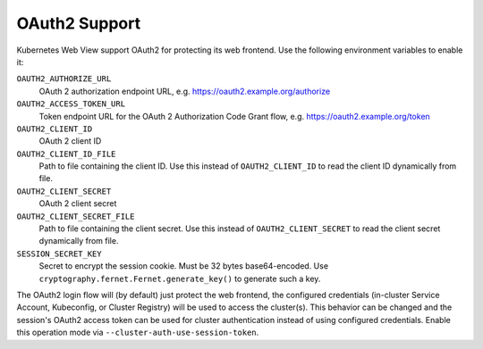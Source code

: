 .. _oauth2:

==============
OAuth2 Support
==============

Kubernetes Web View support OAuth2 for protecting its web frontend. Use the following environment variables to enable it:

``OAUTH2_AUTHORIZE_URL``
    OAuth 2 authorization endpoint URL, e.g. https://oauth2.example.org/authorize
``OAUTH2_ACCESS_TOKEN_URL``
    Token endpoint URL for the OAuth 2 Authorization Code Grant flow, e.g. https://oauth2.example.org/token
``OAUTH2_CLIENT_ID``
    OAuth 2 client ID
``OAUTH2_CLIENT_ID_FILE``
    Path to file containing the client ID. Use this instead of ``OAUTH2_CLIENT_ID`` to read the client ID dynamically from file.
``OAUTH2_CLIENT_SECRET``
    OAuth 2 client secret
``OAUTH2_CLIENT_SECRET_FILE``
    Path to file containing the client secret. Use this instead of ``OAUTH2_CLIENT_SECRET`` to read the client secret dynamically from file.
``SESSION_SECRET_KEY``
    Secret to encrypt the session cookie. Must be 32 bytes base64-encoded. Use ``cryptography.fernet.Fernet.generate_key()`` to generate such a key.

The OAuth2 login flow will (by default) just protect the web frontend, the configured credentials (in-cluster Service Account, Kubeconfig, or Cluster Registry) will be used to access the cluster(s).
This behavior can be changed and the session's OAuth2 access token can be used for cluster authentication instead of using configured credentials.
Enable this operation mode via ``--cluster-auth-use-session-token``.

